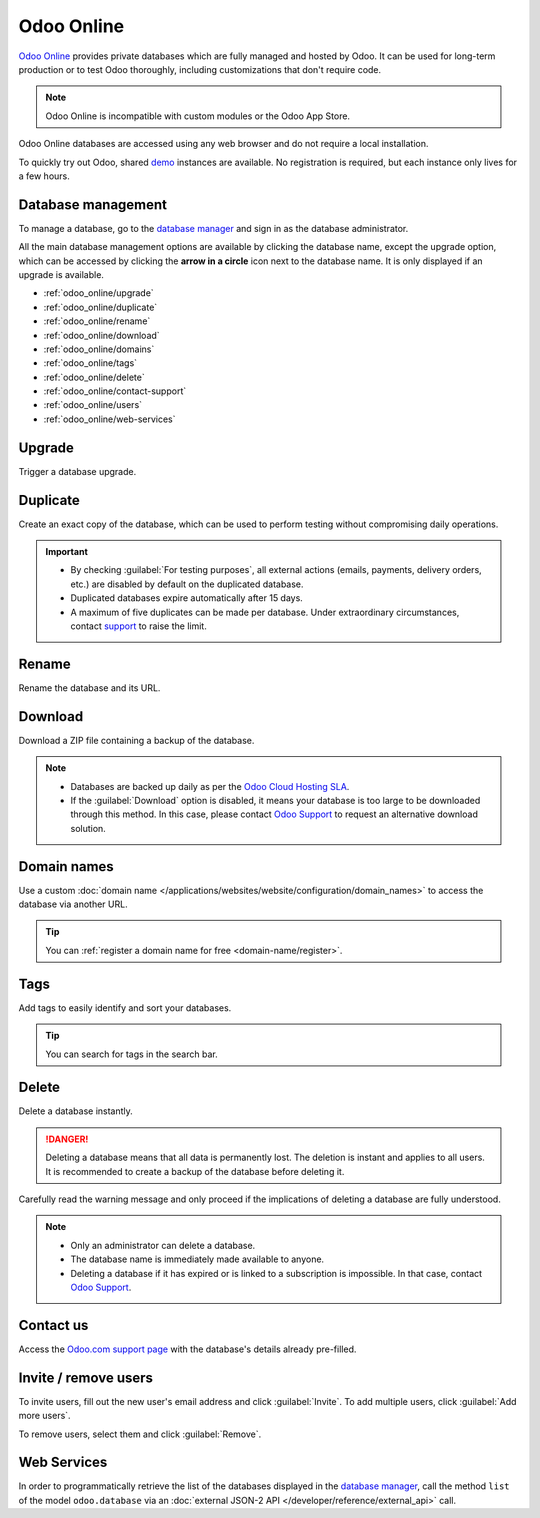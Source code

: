 ===========
Odoo Online
===========

`Odoo Online <https://www.odoo.com/trial>`_ provides private databases which are fully managed and
hosted by Odoo. It can be used for long-term production or to test Odoo thoroughly, including
customizations that don't require code.

.. note::
   Odoo Online is incompatible with custom modules or the Odoo App Store.

Odoo Online databases are accessed using any web browser and do not require a local installation.

To quickly try out Odoo, shared `demo <https://demo.odoo.com>`_ instances are available. No
registration is required, but each instance only lives for a few hours.

.. _odoo_online/database-management:

Database management
===================

To manage a database, go to the `database manager <https://www.odoo.com/my/databases>`_ and sign in
as the database administrator.

All the main database management options are available by clicking the database name, except the
upgrade option, which can be accessed by clicking the **arrow in a circle** icon next to the
database name. It is only displayed if an upgrade is available.

.. image:: odoo_online/database-manager.png
   :alt: Accessing the database management options

- :ref:`odoo_online/upgrade`
- :ref:`odoo_online/duplicate`
- :ref:`odoo_online/rename`
- :ref:`odoo_online/download`
- :ref:`odoo_online/domains`
- :ref:`odoo_online/tags`
- :ref:`odoo_online/delete`
- :ref:`odoo_online/contact-support`
- :ref:`odoo_online/users`
- :ref:`odoo_online/web-services`

.. _odoo_online/upgrade:

Upgrade
=======

Trigger a database upgrade.

.. seealso::
   For more information about the upgrade process, check out the :ref:`Odoo Online upgrade
   documentation <upgrade-request-test>`.

.. _odoo_online/duplicate:

Duplicate
=========

Create an exact copy of the database, which can be used to perform testing without compromising
daily operations.

.. important::
   - By checking :guilabel:`For testing purposes`, all external actions (emails, payments, delivery
     orders, etc.) are disabled by default on the duplicated database.
   - Duplicated databases expire automatically after 15 days.
   - A maximum of five duplicates can be made per database. Under extraordinary circumstances,
     contact `support <https://www.odoo.com/help>`_ to raise the limit.

.. _odoo_online/rename:

Rename
======

Rename the database and its URL.

.. _odoo_online/download:

Download
========

Download a ZIP file containing a backup of the database.

.. note::
   - Databases are backed up daily as per the `Odoo Cloud Hosting SLA
     <https://www.odoo.com/cloud-sla>`_.
   - If the :guilabel:`Download` option is disabled, it means your database is too large to be
     downloaded through this method. In this case, please contact `Odoo Support
     <https://www.odoo.com/help>`_ to request an alternative download solution.

.. _odoo_online/domains:

Domain names
============

Use a custom :doc:`domain name </applications/websites/website/configuration/domain_names>` to
access the database via another URL.

.. tip::
   You can :ref:`register a domain name for free <domain-name/register>`.

.. _odoo_online/tags:

Tags
====

Add tags to easily identify and sort your databases.

.. tip::
   You can search for tags in the search bar.

.. _odoo_online/delete:

Delete
======

Delete a database instantly.

.. danger::
   Deleting a database means that all data is permanently lost. The deletion is instant and applies
   to all users. It is recommended to create a backup of the database before deleting it.

Carefully read the warning message and only proceed if the implications of deleting a database are
fully understood.

.. image:: odoo_online/delete.png
   :alt: The warning message displayed before deleting a database

.. note::
   - Only an administrator can delete a database.
   - The database name is immediately made available to anyone.
   - Deleting a database if it has expired or is linked to a subscription is impossible. In that
     case, contact `Odoo Support <https://www.odoo.com/help>`_.

.. _odoo_online/contact-support:

Contact us
==========

Access the `Odoo.com support page <https://www.odoo.com/help>`_ with the database's details already
pre-filled.

.. _odoo_online/users:

Invite / remove users
=====================

To invite users, fill out the new user's email address and click :guilabel:`Invite`. To add multiple
users, click :guilabel:`Add more users`.

.. image:: odoo_online/invite-users.png
   :alt: Inviting a user on a database

To remove users, select them and click :guilabel:`Remove`.

.. seealso::
   - :doc:`/applications/general/users`
   - :doc:`odoo_accounts`

.. _odoo_online/web-services:

Web Services
============

In order to programmatically retrieve the list of the databases displayed in the
`database manager <https://www.odoo.com/my/databases>`_, call the method ``list`` of the model
``odoo.database`` via an :doc:`external JSON-2 API </developer/reference/external_api>` call.

.. example::
   .. code:: python

      import requests

      APIKEY = "your_apikey"

      requests.post(
          "https://www.odoo.com/json/2/odoo.database/list",
          headers={
              "Authorization": f"bearer {APIKEY}",
              "X-Odoo-Database": "openerp",
          }
          json={},
      )
